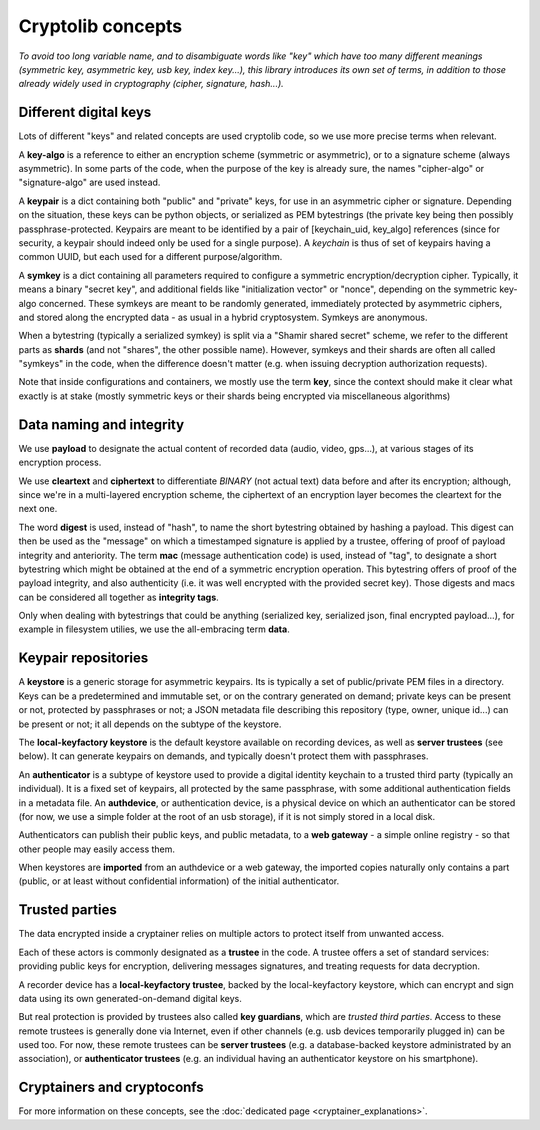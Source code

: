 
Cryptolib concepts
=======================

*To avoid too long variable name, and to disambiguate words like "key" which have too many different meanings (symmetric key, asymmetric key, usb key, index key...), this library introduces its own set of terms, in addition to those already widely used in cryptography (cipher, signature, hash...).*


Different digital keys
+++++++++++++++++++++++++++++

Lots of different "keys" and related concepts are used cryptolib code, so we use more precise terms when relevant.

A **key-algo** is a reference to either an encryption scheme (symmetric or asymmetric), or to a signature scheme (always asymmetric).
In some parts of the code, when the purpose of the key is already sure, the names "cipher-algo" or "signature-algo" are used instead.

A **keypair** is a dict containing both "public" and "private" keys, for use in an asymmetric cipher or signature. Depending on the situation, these keys can be python objects, or serialized as PEM bytestrings (the private key being then possibly passphrase-protected. Keypairs are meant to be identified by a pair of [keychain_uid, key_algo] references (since for security, a keypair should indeed only be used for a single purpose). A *keychain* is thus of set of keypairs having a common UUID, but each used for a different purpose/algorithm.

A **symkey** is a dict containing all parameters required to configure a symmetric encryption/decryption cipher. Typically, it means a binary "secret key", and additional fields like "initialization vector" or "nonce", depending on the symmetric key-algo concerned. These symkeys are meant to be randomly generated, immediately protected by asymmetric ciphers, and stored along the encrypted data - as usual in a hybrid cryptosystem. Symkeys are anonymous.

When a bytestring (typically a serialized symkey) is split via a "Shamir shared secret" scheme, we refer to the different parts as **shards** (and not "shares", the other possible name). However, symkeys and their shards are often all called "symkeys" in the code, when the difference doesn't matter (e.g. when issuing decryption authorization requests).

Note that inside configurations and containers, we mostly use the term **key**, since the context should make it clear what exactly is at stake (mostly symmetric keys or their shards being encrypted via miscellaneous algorithms)


Data naming and integrity
++++++++++++++++++++++++++++

We use **payload** to designate the actual content of recorded data (audio, video, gps...), at various stages of its encryption process.

We use **cleartext** and **ciphertext** to differentiate *BINARY* (not actual text) data before and after its encryption; although, since we're in a multi-layered encryption scheme, the ciphertext of an encryption layer becomes the cleartext for the next one.

The word **digest** is used, instead of "hash", to name the short bytestring obtained by hashing a payload. This digest can then be used as the "message" on which a timestamped signature is applied by a trustee, offering of proof of payload integrity and anteriority.
The term **mac** (message authentication code) is used, instead of "tag", to designate a short bytestring which might be obtained at the end of a symmetric encryption operation. This bytestring offers of proof of the payload integrity, and also authenticity (i.e. it was well encrypted with the provided secret key).
Those digests and macs can be considered all together as **integrity tags**.

Only when dealing with bytestrings that could be anything (serialized key, serialized json, final encrypted payload...), for example in filesystem utilies, we use the all-embracing term **data**.


Keypair repositories
+++++++++++++++++++++++++

A **keystore** is a generic storage for asymmetric keypairs. Its is typically a set of public/private PEM files in a directory. Keys can be a predetermined and immutable set, or on the contrary generated on demand; private keys can be present or not, protected by passphrases or not; a JSON metadata file describing this repository (type, owner, unique id...) can be present or not; it all depends on the subtype of the keystore.

The **local-keyfactory keystore** is the default keystore available on recording devices, as well as **server trustees** (see below). It can generate keypairs on demands, and typically doesn't protect them with passphrases.

An **authenticator** is a subtype of keystore used to provide a digital identity keychain to a trusted third party (typically an individual). It is a fixed set of keypairs, all protected by the same passphrase, with some additional authentication fields in a metadata file. An **authdevice**, or authentication device, is a physical device on which an authenticator can be stored (for now, we use a simple folder at the root of an usb storage), if it is not simply stored in a local disk.

Authenticators can publish their public keys, and public metadata, to a **web gateway** - a simple online registry - so that other people may easily access them.

When keystores are **imported** from an authdevice or a web gateway, the imported copies naturally only contains a part (public, or at least without confidential information) of the initial authenticator.


Trusted parties
+++++++++++++++++++++

The data encrypted inside a cryptainer relies on multiple actors to protect itself from unwanted access.

Each of these actors is commonly designated as a **trustee** in the code. A trustee offers a set of standard services: providing public keys for encryption, delivering messages signatures, and treating requests for data decryption.

A recorder device has a **local-keyfactory trustee**, backed by the local-keyfactory keystore, which can encrypt and sign data using its own generated-on-demand digital keys.

But real protection is provided by trustees also called **key guardians**, which are *trusted third parties*. Access to these remote trustees is generally done via Internet, even if other channels (e.g. usb devices temporarily plugged in) can be used too. For now, these remote trustees can be **server trustees** (e.g. a database-backed keystore administrated by an association), or **authenticator trustees** (e.g. an individual having an authenticator keystore on his smartphone).


Cryptainers and cryptoconfs
++++++++++++++++++++++++++++++++++++++++++

For more information on these concepts, see the :doc:`dedicated page <cryptainer_explanations>`.


